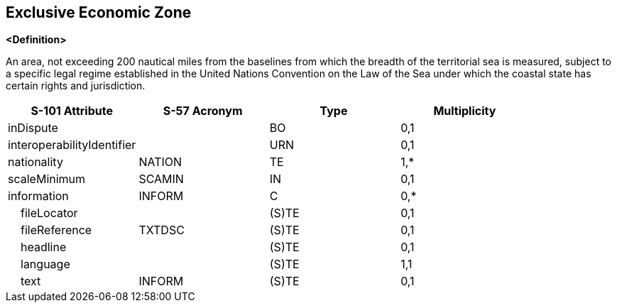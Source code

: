 == Exclusive Economic Zone

**<Definition>**

An area, not exceeding 200 nautical miles from the baselines from which the breadth of the territorial sea is measured, subject to a specific legal regime established in the United Nations Convention on the Law of the Sea under which the coastal state has certain rights and jurisdiction.

[cols="1,1,1,1", options="header"]
|===
|S-101 Attribute |S-57 Acronym |Type |Multiplicity

|inDispute||BO|0,1
|interoperabilityIdentifier||URN|0,1
|nationality|NATION|TE|1,*
|scaleMinimum|SCAMIN|IN|0,1
|information|INFORM|C|0,*
|    fileLocator||(S)TE|0,1
|    fileReference|TXTDSC|(S)TE|0,1
|    headline||(S)TE|0,1
|    language||(S)TE|1,1
|    text|INFORM|(S)TE|0,1
|===
